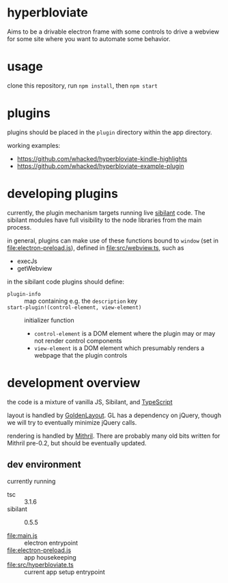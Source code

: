 * hyperbloviate

  Aims to be a drivable electron frame with some controls to drive a
  webview for some site where you want to automate some behavior.

  [[file:doc/img/screenshot.png]]

* usage

  clone this repository, run =npm install=, then =npm start=

* plugins

  plugins should be placed in the =plugin= directory within the app
  directory.

  working examples:

  - https://github.com/whacked/hyperbloviate-kindle-highlights
  - https://github.com/whacked/hyperbloviate-example-plugin
  
* developing plugins

  currently, the plugin mechanism targets running live [[https://sibilant.org/][sibilant]]
  code. The sibilant modules have full visibility to the node
  libraries from the main process.
  
  in general, plugins can make use of these functions bound to
  =window= (set in [[file:electron-preload.js]]), defined in
  [[file:src/webview.ts]], such as

  - execJs
  - getWebview
  
  in the sibilant code plugins should define:
  
  - =plugin-info= :: map containing e.g. the =description= key
  - =start-plugin!(control-element, view-element)= :: initializer function
    - =control-element= is a DOM element where the plugin may or may not
      render control components
    - =view-element= is a DOM element which presumably renders a webpage
      that the plugin controls
    
* development overview

  the code is a mixture of vanilla JS, Sibilant, and [[https://www.typescriptlang.org/][TypeScript]]

  layout is handled by [[https://golden-layout.com/][GoldenLayout]]. GL has a dependency on jQuery,
  though we will try to eventually minimize jQuery calls.

  rendering is handled by [[http://mithril.js.org/][Mithril]]. There are probably many old bits
  written for Mithril pre-0.2, but should be eventually updated.

** dev environment

   currently running
   
   - tsc :: 3.1.6
   - sibilant :: 0.5.5

   - [[file:main.js]] :: electron entrypoint
   - [[file:electron-preload.js]] :: app housekeeping
   - [[file:src/hyperbloviate.ts]] :: current app setup entrypoint

